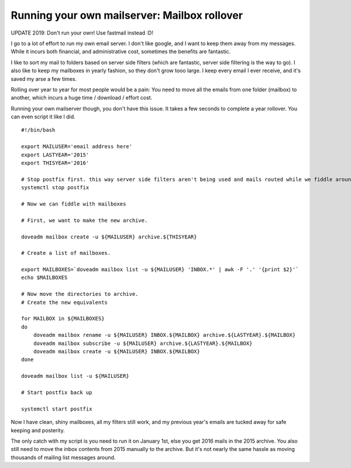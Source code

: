 Running your own mailserver: Mailbox rollover
=============================================

UPDATE 2019: Don't run your own! Use fastmail instead :D!

I go to a lot of effort to run my own email server. I don't like google, and I want to keep them away from my messages. While it incurs both financial, and administrative cost, sometimes the benefits are fantastic.

I like to sort my mail to folders based on server side filters (which are fantastic, server side filtering is the way to go). I also like to keep my mailboxes in yearly fashion, so they don't grow tooo large. I keep every email I ever receive, and it's saved my arse a few times.

Rolling over year to year for most people would be a pain: You need to move all the emails from one folder (mailbox) to another, which incurs a huge time / download / effort cost. 

Running your own mailserver though, you don't have this issue. It takes a few seconds to complete a year rollover. You can even script it like I did.

::
    
    #!/bin/bash
    
    export MAILUSER='email address here'
    export LASTYEAR='2015'
    export THISYEAR='2016'
    
    # Stop postfix first. this way server side filters aren't being used and mails routed while we fiddle around.
    systemctl stop postfix
    
    # Now we can fiddle with mailboxes
    
    # First, we want to make the new archive.
    
    doveadm mailbox create -u ${MAILUSER} archive.${THISYEAR}
    
    # Create a list of mailboxes.
    
    export MAILBOXES=`doveadm mailbox list -u ${MAILUSER} 'INBOX.*' | awk -F '.' '{print $2}'`
    echo $MAILBOXES
    
    # Now move the directories to archive.
    # Create the new equivalents
    
    for MAILBOX in ${MAILBOXES}
    do
    	doveadm mailbox rename -u ${MAILUSER} INBOX.${MAILBOX} archive.${LASTYEAR}.${MAILBOX}
    	doveadm mailbox subscribe -u ${MAILUSER} archive.${LASTYEAR}.${MAILBOX}
    	doveadm mailbox create -u ${MAILUSER} INBOX.${MAILBOX}
    done
    
    doveadm mailbox list -u ${MAILUSER}
    
    # Start postfix back up
    
    systemctl start postfix
    
    

Now I have clean, shiny mailboxes, all my filters still work, and my previous year's emails are tucked away for safe keeping and posterity.

The only catch with my script is you need to run it on January 1st, else you get 2016 mails in the 2015 archive. You also still need to move the inbox contents from 2015 manually to the archive. But it's not nearly the same hassle as moving thousands of mailing list messages around.
